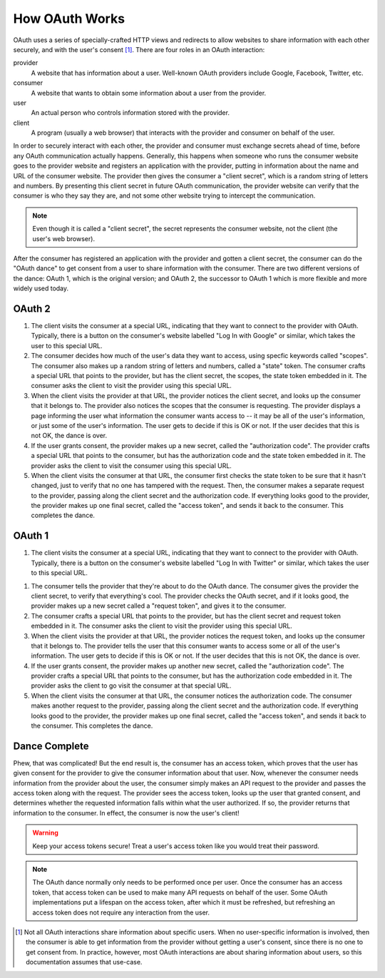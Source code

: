 How OAuth Works
===============

OAuth uses a series of specially-crafted HTTP views and redirects to allow
websites to share information with each other securely, and with the user's
consent [#oauth-user]_. There are four roles in an OAuth interaction:

provider
    A website that has information about a user. Well-known OAuth providers
    include Google, Facebook, Twitter, etc.
consumer
    A website that wants to obtain some information about a user from the
    provider.
user
    An actual person who controls information stored with the provider.
client
    A program (usually a web browser) that interacts with the provider and
    consumer on behalf of the user.

In order to securely interact with each other, the provider and consumer must
exchange secrets ahead of time, before any OAuth communication actually happens.
Generally, this happens when someone who runs the consumer website goes to the
provider website and registers an application with the provider, putting
in information about the name and URL of the consumer website. The provider
then gives the consumer a "client secret", which is a random string of letters
and numbers. By presenting this client secret in future OAuth communication,
the provider website can verify that the consumer is who they say they are,
and not some other website trying to intercept the communication.

.. note::
   Even though it is called a "client secret", the secret represents the
   consumer website, not the client (the user's web browser).

After the consumer has registered an application with the provider and gotten
a client secret, the consumer can do the "OAuth dance" to get consent from a
user to share information with the consumer. There are two different versions
of the dance: OAuth 1, which is the original version; and OAuth 2, the successor
to OAuth 1 which is more flexible and more widely used today.

OAuth 2
-------

.. aafig::
    :proportional:

    +---------+                  +-----------+               +----------+
    |  Client |                  |  Consumer |               | Provider |
    +----+----+                  +-----+-----+               +----+-----+
         | start dance                 |                          |
         |---------------------------->|                          |
         | redirect to provider, with  |                          |
         | secret, scopes, & state     |                          |
         |<----------------------------|                          |
         | "follow redirect"           |                          |
         |------------------------------------------------------->| user
         |  redirect to consumer, with authorization code & state | grants
         |<-------------------------------------------------------| consent
         | "follow redirect"           |                          |
         |---------------------------->| send secret & auth code  |
         |                             |------------------------->|
         |                             | "send access token"      |
         |                             |<-------------------------|

1.  The client visits the consumer at a special URL, indicating that they
    want to connect to the provider with OAuth. Typically, there is a button
    on the consumer's website labelled "Log In with Google" or similar, which
    takes the user to this special URL.

2.  The consumer decides how much of the user's data they want to access,
    using specfic keywords called "scopes". The consumer also makes up a random
    string of letters and numbers, called a "state" token. The consumer crafts
    a special URL that points to the provider, but has the client secret,
    the scopes, the state token embedded in it. The consumer asks the client
    to visit the provider using this special URL.

3.  When the client visits the provider at that URL, the provider notices the
    client secret, and looks up the consumer that it belongs to.
    The provider also notices the scopes that the consumer is requesting.
    The provider displays a page informing the user what information the
    consumer wants access to -- it may be all of the user's information, or
    just some of the user's information. The user gets to decide if this is
    OK or not. If the user decides that this is not OK, the dance is over.

4.  If the user grants consent, the provider makes up a new secret, called
    the "authorization code". The provider crafts a special URL that points to
    the consumer, but has the authorization code and the state token
    embedded in it. The provider asks the client to visit the consumer
    using this special URL.

5.  When the client visits the consumer at that URL, the consumer first checks
    the state token to be sure that it hasn't changed, just to verify that
    no one has tampered with the request. Then, the consumer makes a separate
    request to the provider, passing along the client secret and the
    authorization code. If everything looks good to the provider, the provider
    makes up one final secret, called the "access token", and sends it back
    to the consumer. This completes the dance.

OAuth 1
-------

.. aafig::
   :proportional:

   +---------+             +-----------+               +----------+
   |  Client |             |  Consumer |               | Provider |
   +----+----+             +-----+-----+               +----+-----+
        | start dance            |                          |
        |----------------------->| send client secret       |
        |                        |------------------------->|
        | redirect, with         | send request token       |
        | request token          |<-------------------------|
        |<-----------------------|                          |
        | "follow redirect"      |                          |
        |-------------------------------------------------->| user
        |                 redirect, with authorization code | grants
        |<--------------------------------------------------| consent
        | "follow redirect"      |                          |
        |----------------------->| send secret & auth code  |
        |                        |------------------------->|
        |                        | "send access token"      |
        |                        |<-------------------------|

1.  The client visits the consumer at a special URL, indicating that they
    want to connect to the provider with OAuth. Typically, there is a button
    on the consumer's website labelled "Log In with Twitter" or similar, which
    takes the user to this special URL.

1.  The consumer tells the provider that they're about to do the OAuth dance.
    The consumer gives the provider the client secret, to verify that
    everything's cool. The provider checks the OAuth secret, and if it
    looks good, the provider makes up a new secret called a
    "request token", and gives it to the consumer.

2.  The consumer crafts a special URL that points to the provider, but has the
    client secret and request token embedded in it. The consumer asks the client
    to visit the provider using this special URL.

3.  When the client visits the provider at that URL, the provider notices the
    request token, and looks up the consumer that it belongs to.
    The provider tells the user that this consumer wants to access some or all
    of the user's information. The user gets to decide if this is OK or not.
    If the user decides that this is not OK, the dance is over.

4.  If the user grants consent, the provider makes up another new secret, called
    the "authorization code". The provider crafts a special URL that points to
    the consumer, but has the authorization code embedded in it.
    The provider asks the client to go visit the consumer at that special URL.

5.  When the client visits the consumer at that URL, the consumer notices the
    authorization code. The consumer makes another request to the provider,
    passing along the client secret and the authorization code.
    If everything looks good to the provider, the provider makes up one
    final secret, called the "access token", and sends it back to the consumer.
    This completes the dance.

Dance Complete
--------------

Phew, that was complicated! But the end result is, the consumer has an access
token, which proves that the user has given consent for the provider to give
the consumer information about that user. Now, whenever the consumer needs
information from the provider about the user, the consumer simply makes an
API request to the provider and passes the access token along with the request.
The provider sees the access token, looks up the user that granted consent,
and determines whether the requested information falls within what the user
authorized. If so, the provider returns that information to the consumer.
In effect, the consumer is now the user's client!

.. warning::
    Keep your access tokens secure! Treat a user's access token like you would
    treat their password.

.. note::
    The OAuth dance normally only needs to be performed once per user.
    Once the consumer has an access token, that access token can be used
    to make many API requests on behalf of the user. Some OAuth
    implementations put a lifespan on the access token, after which it must
    be refreshed, but refreshing an access token does not require any
    interaction from the user.

.. [#oauth-user] Not all OAuth interactions share information about specific
    users. When no user-specific information is involved, then the consumer
    is able to get information from the provider without getting a user's
    consent, since there is no one to get consent from. In practice, however,
    most OAuth interactions are about sharing information about users, so this
    documentation assumes that use-case.
